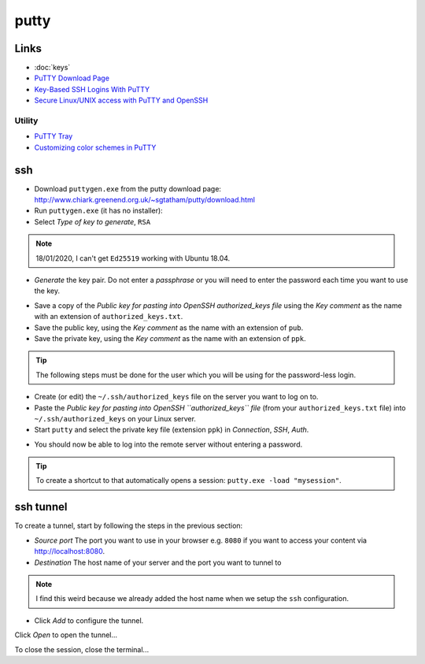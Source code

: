 putty
*****

Links
=====

- :doc:`keys`
- `PuTTY Download Page`_
- `Key-Based SSH Logins With PuTTY`_
- `Secure Linux/UNIX access with PuTTY and OpenSSH`_

Utility
-------

- `PuTTY Tray`_
- `Customizing color schemes in PuTTY`_

ssh
===

- Download ``puttygen.exe`` from the putty download page:
  http://www.chiark.greenend.org.uk/~sgtatham/putty/download.html
- Run ``puttygen.exe`` (it has no installer):
- Select *Type of key to generate*, ``RSA``

.. note:: 18/01/2020, I can't get ``Ed25519`` working with Ubuntu 18.04.

- *Generate* the key pair.  Do not enter a *passphrase* or you will need to
  enter the password each time you want to use the key.

.. image:: ./misc/puttygen.png

- Save a copy of the
  *Public key for pasting into OpenSSH authorized_keys file* using the
  *Key comment* as the name with an extension of ``authorized_keys.txt``.
- Save the public key, using the
  *Key comment* as the name with an extension of ``pub``.
- Save the private key, using the
  *Key comment* as the name with an extension of ``ppk``.

.. tip:: The following steps must be done for the user which you will be using
         for the password-less login.

- Create (or edit) the ``~/.ssh/authorized_keys`` file on the server you
  want to log on to.
- Paste the
  *Public key for pasting into OpenSSH ``authorized_keys`` file*
  (from your ``authorized_keys.txt`` file)
  into ``~/.ssh/authorized_keys`` on your Linux server.
- Start ``putty`` and select the private key file (extension ``ppk``) in
  *Connection*, *SSH*, *Auth*.

.. image:: ./misc/putty-private-key.png

- You should now be able to log into the remote server without entering a
  password.

.. image:: ./misc/putty-user-host.png

.. tip:: To create a shortcut to that automatically opens a session:
         ``putty.exe -load "mysession"``.

ssh tunnel
==========

To create a tunnel, start by following the steps in the previous section:

- *Source port*
  The port you want to use in your browser
  e.g. ``8080`` if you want to access your content via http://localhost:8080.
- *Destination*
  The host name of your server and the port you want to tunnel to

.. note:: I find this weird because we already added the host name when we
          setup the ``ssh`` configuration.

- Click *Add* to configure the tunnel.

.. image:: ./misc/putty-tunnel.png

Click *Open* to open the tunnel...

To close the session, close the terminal...


.. _`PuTTY Download Page`: http://www.chiark.greenend.org.uk/%7Esgtatham/putty/download.html
.. _`Key-Based SSH Logins With PuTTY`: http://www.howtoforge.com/ssh_key_based_logins_putty
.. _`Secure Linux/UNIX access with PuTTY and OpenSSH`: http://www.unixwiz.net/techtips/putty-openssh.html
.. _`PuTTY Tray`: http://www.xs4all.nl/~whaa/putty/
.. _`Customizing color schemes in PuTTY`: http://www.igvita.com/2008/04/14/custom-putty-color-themes/

